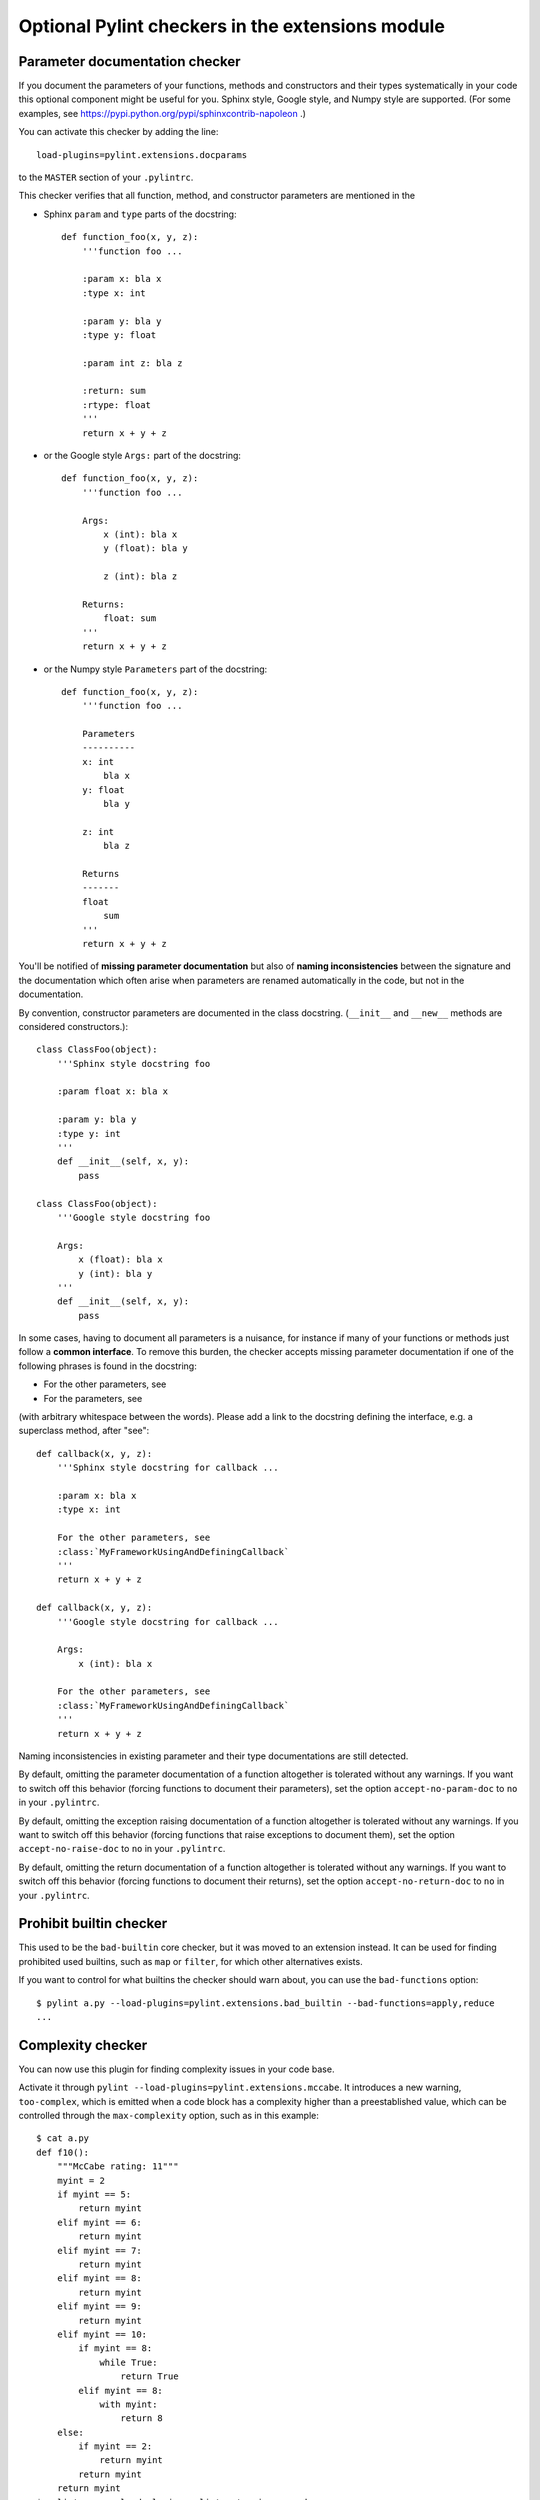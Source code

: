 
Optional Pylint checkers in the extensions module
=================================================

Parameter documentation checker
-------------------------------

If you document the parameters of your functions, methods and constructors and
their types systematically in your code this optional component might
be useful for you. Sphinx style, Google style, and Numpy style are supported.
(For some examples, see https://pypi.python.org/pypi/sphinxcontrib-napoleon .)

You can activate this checker by adding the line::

    load-plugins=pylint.extensions.docparams

to the ``MASTER`` section of your ``.pylintrc``.

This checker verifies that all function, method, and constructor parameters are
mentioned in the

* Sphinx ``param`` and ``type`` parts of the docstring::

   def function_foo(x, y, z):
       '''function foo ...

       :param x: bla x
       :type x: int

       :param y: bla y
       :type y: float

       :param int z: bla z

       :return: sum
       :rtype: float
       '''
       return x + y + z

* or the Google style ``Args:`` part of the docstring::

   def function_foo(x, y, z):
       '''function foo ...

       Args:
           x (int): bla x
           y (float): bla y

           z (int): bla z

       Returns:
           float: sum
       '''
       return x + y + z

* or the Numpy style ``Parameters`` part of the docstring::

   def function_foo(x, y, z):
       '''function foo ...

       Parameters
       ----------
       x: int
           bla x
       y: float
           bla y

       z: int
           bla z

       Returns
       -------
       float
           sum
       '''
       return x + y + z


You'll be notified of **missing parameter documentation** but also of
**naming inconsistencies** between the signature and the documentation which
often arise when parameters are renamed automatically in the code, but not in
the documentation.

By convention, constructor parameters are documented in the class docstring.
(``__init__`` and ``__new__`` methods are considered constructors.)::

    class ClassFoo(object):
        '''Sphinx style docstring foo

        :param float x: bla x

        :param y: bla y
        :type y: int
        '''
        def __init__(self, x, y):
            pass

    class ClassFoo(object):
        '''Google style docstring foo

        Args:
            x (float): bla x
            y (int): bla y
        '''
        def __init__(self, x, y):
            pass

In some cases, having to document all parameters is a nuisance, for instance if
many of your functions or methods just follow a **common interface**. To remove
this burden, the checker accepts missing parameter documentation if one of the
following phrases is found in the docstring:

* For the other parameters, see
* For the parameters, see

(with arbitrary whitespace between the words). Please add a link to the
docstring defining the interface, e.g. a superclass method, after "see"::

   def callback(x, y, z):
       '''Sphinx style docstring for callback ...

       :param x: bla x
       :type x: int

       For the other parameters, see
       :class:`MyFrameworkUsingAndDefiningCallback`
       '''
       return x + y + z

   def callback(x, y, z):
       '''Google style docstring for callback ...

       Args:
           x (int): bla x

       For the other parameters, see
       :class:`MyFrameworkUsingAndDefiningCallback`
       '''
       return x + y + z

Naming inconsistencies in existing parameter and their type documentations are
still detected.

By default, omitting the parameter documentation of a function altogether is
tolerated without any warnings. If you want to switch off this behavior
(forcing functions to document their parameters), set the option
``accept-no-param-doc`` to ``no`` in your ``.pylintrc``.

By default, omitting the exception raising documentation of a function
altogether is tolerated without any warnings. If you want to switch off this
behavior (forcing functions that raise exceptions to document them), set the
option ``accept-no-raise-doc`` to ``no`` in your ``.pylintrc``.

By default, omitting the return documentation of a function altogether is
tolerated without any warnings. If you want to switch off this behavior
(forcing functions to document their returns), set the option
``accept-no-return-doc`` to ``no`` in your ``.pylintrc``.


Prohibit builtin checker
------------------------

This used to be the ``bad-builtin`` core checker, but it was moved to
an extension instead. It can be used for finding prohibited used builtins,
such as ``map`` or ``filter``, for which other alternatives exists.

If you want to control for what builtins the checker should warn about,
you can use the ``bad-functions`` option::

    $ pylint a.py --load-plugins=pylint.extensions.bad_builtin --bad-functions=apply,reduce
    ...


Complexity checker
------------------

You can now use this plugin for finding complexity issues in your code base.

Activate it through ``pylint --load-plugins=pylint.extensions.mccabe``. It introduces
a new warning, ``too-complex``, which is emitted when a code block has a complexity
higher than a preestablished value, which can be controlled through the
``max-complexity`` option, such as in this example::

    $ cat a.py
    def f10():
        """McCabe rating: 11"""
        myint = 2
        if myint == 5:
            return myint
        elif myint == 6:
            return myint
        elif myint == 7:
            return myint
        elif myint == 8:
            return myint
        elif myint == 9:
            return myint
        elif myint == 10:
            if myint == 8:
                while True:
                    return True
            elif myint == 8:
                with myint:
                    return 8
        else:
            if myint == 2:
                return myint
            return myint
        return myint
    $ pylint a.py --load-plugins=pylint.extensions.mccabe
    R:1: 'f10' is too complex. The McCabe rating is 11 (too-complex)
    $ pylint a.py --load-plugins=pylint.extensions.mccabe --max-complexity=50
    $
